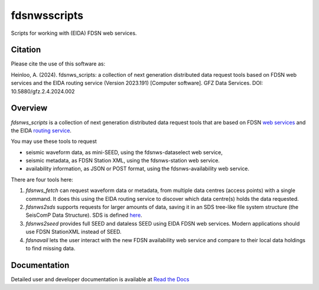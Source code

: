 fdsnwsscripts
=============

.. image:: https://img.shields.io/pypi/v/fdsnwsscripts.svg
   :target: https://img.shields.io/pypi/v/fdsnwsscripts.svg
   
.. image:: https://img.shields.io/badge/DOI-10.5880/gfz.2.4.2024.002-green
   :target: https://doi.org/10.5880/gfz.2.4.2024.002

.. image:: https://img.shields.io/badge/License-LGPLv3-blue
   :target: https://www.gnu.org/licenses/lgpl-3.0.en.html

.. image:: https://img.shields.io/pypi/pyversions/fdsnwsscripts.svg
   :target: https://img.shields.io/pypi/pyversions/fdsnwsscripts.svg
   
.. image:: https://img.shields.io/pypi/format/fdsnwsscripts.svg
   :target: https://img.shields.io/pypi/format/fdsnwsscripts.svg
   
.. image:: https://img.shields.io/pypi/status/fdsnwsscripts.svg
   :target: https://img.shields.io/pypi/status/fdsnwsscripts.svg
   
Scripts for working with (EIDA) FDSN web services.

Citation
--------
Please cite the use of this software as:

Heinloo, A. (2024). fdsnws_scripts: a collection of next generation distributed data request tools based on FDSN web services and the EIDA routing service (Version 2023.191) [Computer software]. GFZ Data Services. DOI: 10.5880/gfz.2.4.2024.002

Overview
--------

`fdsnws_scripts` is a collection of next generation distributed data request tools that are based on FDSN `web services
<http://www.fdsn.org/webservices/>`_ and the EIDA `routing service <https://www.orfeus-eu.org/data/eida/webservices/routing/>`_.

You may use these tools to request

* seismic waveform data, as mini-SEED, using the fdsnws-dataselect web service,

* seismic metadata, as FDSN Station XML, using the fdsnws-station web service.

* availability information, as JSON or POST format, using the fdsnws-availability web service.

There are four tools here:

#. `fdsnws_fetch` can request waveform data or metadata, from multiple data centres (access points) with a single command. It does this using the EIDA routing service to discover which data centre(s) holds the data requested.

#. `fdsnws2sds` supports requests for larger amounts of data, saving it in an SDS tree-like file system structure (the SeisComP Data Structure).
   SDS is defined `here <https://www.seiscomp.de/doc/apps/slarchive.html#slarchive-section-sds>`_.

#. `fdsnws2seed` provides full SEED and dataless SEED using EIDA FDSN web services. Modern applications should use FDSN StationXML instead of SEED.

#. `fdsnavail` lets the user interact with the new FDSN availability web service and compare to their local data holdings to find missing data.

Documentation
-------------

Detailed user and developer documentation is available at `Read the Docs <https://fdsnwsscripts.readthedocs.io/>`_
